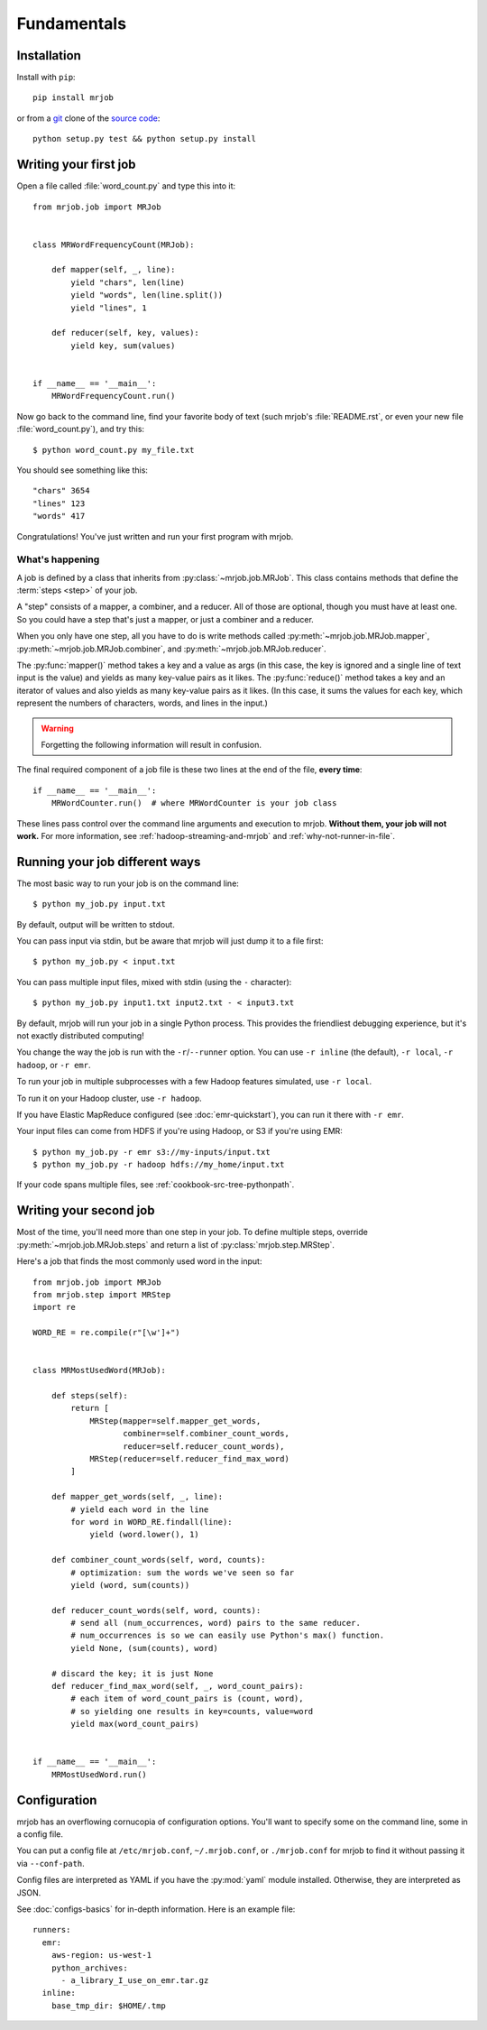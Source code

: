 Fundamentals
============

Installation
------------

Install with ``pip``::

    pip install mrjob

or from a `git`_ clone of the `source code`_::

    python setup.py test && python setup.py install

.. _`git`: http://www.git-scm.org/
.. _`source code`: http://www.github.com/yelp/mrjob

.. _writing-your-first-job:

Writing your first job
----------------------

Open a file called :file:`word_count.py` and type this into it::

    from mrjob.job import MRJob


    class MRWordFrequencyCount(MRJob):

        def mapper(self, _, line):
            yield "chars", len(line)
            yield "words", len(line.split())
            yield "lines", 1

        def reducer(self, key, values):
            yield key, sum(values)


    if __name__ == '__main__':
        MRWordFrequencyCount.run()

Now go back to the command line, find your favorite body of text (such mrjob's
:file:`README.rst`, or even your new file :file:`word_count.py`), and try
this::

  $ python word_count.py my_file.txt

You should see something like this::

    "chars" 3654
    "lines" 123
    "words" 417

Congratulations! You've just written and run your first program with mrjob.

What's happening
^^^^^^^^^^^^^^^^

A job is defined by a class that inherits from :py:class:`~mrjob.job.MRJob`.
This class contains methods that define the :term:`steps <step>` of your job.

A "step" consists of a mapper, a combiner, and a reducer. All of those are
optional, though you must have at least one. So you could have a step that's
just a mapper, or just a combiner and a reducer.

When you only have one step, all you have to do is write methods called
:py:meth:`~mrjob.job.MRJob.mapper`, :py:meth:`~mrjob.job.MRJob.combiner`, and
:py:meth:`~mrjob.job.MRJob.reducer`.

The :py:func:`mapper()` method takes a key and a value as args (in this case,
the key is ignored and a single line of text input is the value) and yields as
many key-value pairs as it likes. The :py:func:`reduce()` method takes a key
and an iterator of values and also yields as many key-value pairs as it likes.
(In this case, it sums the values for each key, which represent the numbers of
characters, words, and lines in the input.)

.. warning::

  Forgetting the following information will result in confusion.

The final required component of a job file is these two lines at the end of the
file, **every time**::

    if __name__ == '__main__':
        MRWordCounter.run()  # where MRWordCounter is your job class

These lines pass control over the command line arguments and execution to
mrjob. **Without them, your job will not work.** For more information, see
:ref:`hadoop-streaming-and-mrjob` and :ref:`why-not-runner-in-file`.

Running your job different ways
-------------------------------

The most basic way to run your job is on the command line::

  $ python my_job.py input.txt

By default, output will be written to stdout.

You can pass input via stdin, but be aware that mrjob will just dump it to a
file first::

  $ python my_job.py < input.txt

You can pass multiple input files, mixed with stdin (using the ``-``
character)::

  $ python my_job.py input1.txt input2.txt - < input3.txt

By default, mrjob will run your job in a single Python process. This provides
the friendliest debugging experience, but it's not exactly distributed
computing!

You change the way the job is run with the ``-r``/``--runner`` option. You can
use ``-r inline`` (the default), ``-r local``, ``-r hadoop``, or ``-r emr``.

To run your job in multiple subprocesses with a few Hadoop features simulated,
use ``-r local``.

To run it on your Hadoop cluster, use ``-r hadoop``.

If you have Elastic MapReduce configured (see :doc:`emr-quickstart`), you can
run it there with ``-r emr``.

Your input files can come from HDFS if you're using Hadoop, or S3 if you're
using EMR::

  $ python my_job.py -r emr s3://my-inputs/input.txt
  $ python my_job.py -r hadoop hdfs://my_home/input.txt

If your code spans multiple files, see :ref:`cookbook-src-tree-pythonpath`.

.. _writing-your-second-job:

Writing your second job
-----------------------

Most of the time, you'll need more than one step in your job. To define
multiple steps, override :py:meth:`~mrjob.job.MRJob.steps` and return a list of
:py:class:`mrjob.step.MRStep`.

Here's a job that finds the most commonly used word in the input::

    from mrjob.job import MRJob
    from mrjob.step import MRStep
    import re

    WORD_RE = re.compile(r"[\w']+")


    class MRMostUsedWord(MRJob):

        def steps(self):
            return [
                MRStep(mapper=self.mapper_get_words,
                       combiner=self.combiner_count_words,
                       reducer=self.reducer_count_words),
                MRStep(reducer=self.reducer_find_max_word)
            ]

        def mapper_get_words(self, _, line):
            # yield each word in the line
            for word in WORD_RE.findall(line):
                yield (word.lower(), 1)

        def combiner_count_words(self, word, counts):
            # optimization: sum the words we've seen so far
            yield (word, sum(counts))

        def reducer_count_words(self, word, counts):
            # send all (num_occurrences, word) pairs to the same reducer.
            # num_occurrences is so we can easily use Python's max() function.
            yield None, (sum(counts), word)

        # discard the key; it is just None
        def reducer_find_max_word(self, _, word_count_pairs):
            # each item of word_count_pairs is (count, word),
            # so yielding one results in key=counts, value=word
            yield max(word_count_pairs)


    if __name__ == '__main__':
        MRMostUsedWord.run()

Configuration
-------------

mrjob has an overflowing cornucopia of configuration options. You'll want to
specify some on the command line, some in a config file.

You can put a config file at ``/etc/mrjob.conf``, ``~/.mrjob.conf``, or
``./mrjob.conf`` for mrjob to find it without passing it via ``--conf-path``.

Config files are interpreted as YAML if you have the :py:mod:`yaml` module
installed. Otherwise, they are interpreted as JSON.

See :doc:`configs-basics` for in-depth information. Here is an example file::

  runners:
    emr:
      aws-region: us-west-1
      python_archives:
        - a_library_I_use_on_emr.tar.gz
    inline:
      base_tmp_dir: $HOME/.tmp